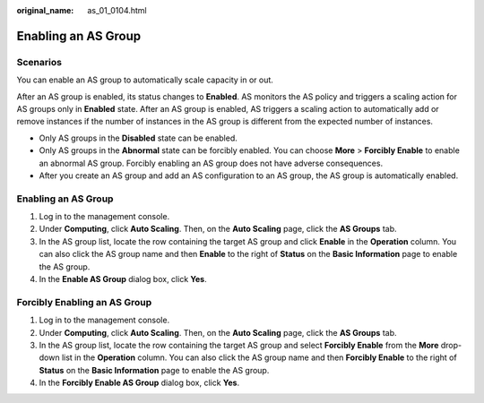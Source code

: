 :original_name: as_01_0104.html

.. _as_01_0104:

Enabling an AS Group
====================

Scenarios
---------

You can enable an AS group to automatically scale capacity in or out.

After an AS group is enabled, its status changes to **Enabled**. AS monitors the AS policy and triggers a scaling action for AS groups only in **Enabled** state. After an AS group is enabled, AS triggers a scaling action to automatically add or remove instances if the number of instances in the AS group is different from the expected number of instances.

-  Only AS groups in the **Disabled** state can be enabled.
-  Only AS groups in the **Abnormal** state can be forcibly enabled. You can choose **More** > **Forcibly Enable** to enable an abnormal AS group. Forcibly enabling an AS group does not have adverse consequences.
-  After you create an AS group and add an AS configuration to an AS group, the AS group is automatically enabled.


Enabling an AS Group
--------------------

#. Log in to the management console.
#. Under **Computing**, click **Auto Scaling**. Then, on the **Auto Scaling** page, click the **AS Groups** tab.
#. In the AS group list, locate the row containing the target AS group and click **Enable** in the **Operation** column. You can also click the AS group name and then **Enable** to the right of **Status** on the **Basic Information** page to enable the AS group.
#. In the **Enable AS Group** dialog box, click **Yes**.

Forcibly Enabling an AS Group
-----------------------------

#. Log in to the management console.
#. Under **Computing**, click **Auto Scaling**. Then, on the **Auto Scaling** page, click the **AS Groups** tab.
#. In the AS group list, locate the row containing the target AS group and select **Forcibly Enable** from the **More** drop-down list in the **Operation** column. You can also click the AS group name and then **Forcibly Enable** to the right of **Status** on the **Basic Information** page to enable the AS group.
#. In the **Forcibly Enable AS Group** dialog box, click **Yes**.
